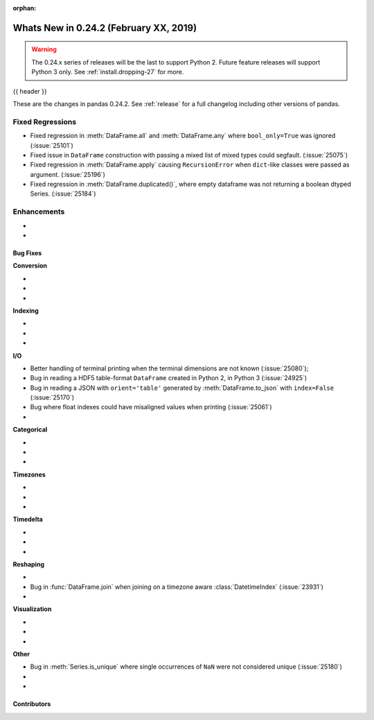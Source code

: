 :orphan:

.. _whatsnew_0242:

Whats New in 0.24.2 (February XX, 2019)
---------------------------------------

.. warning::

   The 0.24.x series of releases will be the last to support Python 2. Future feature
   releases will support Python 3 only. See :ref:`install.dropping-27` for more.

{{ header }}

These are the changes in pandas 0.24.2. See :ref:`release` for a full changelog
including other versions of pandas.

.. _whatsnew_0242.regressions:

Fixed Regressions
^^^^^^^^^^^^^^^^^

- Fixed regression in :meth:`DataFrame.all` and :meth:`DataFrame.any` where ``bool_only=True`` was ignored (:issue:`25101`)
- Fixed issue in ``DataFrame`` construction with passing a mixed list of mixed types could segfault. (:issue:`25075`)
- Fixed regression in :meth:`DataFrame.apply` causing ``RecursionError`` when ``dict``-like classes were passed as argument. (:issue:`25196`)

- Fixed regression in :meth:`DataFrame.duplicated()`, where empty dataframe was not returning a boolean dtyped Series. (:issue:`25184`)

.. _whatsnew_0242.enhancements:

Enhancements
^^^^^^^^^^^^

-
-

.. _whatsnew_0242.bug_fixes:

Bug Fixes
~~~~~~~~~

**Conversion**

-
-
-

**Indexing**

-
-
-

**I/O**

- Better handling of terminal printing when the terminal dimensions are not known (:issue:`25080`);
- Bug in reading a HDF5 table-format ``DataFrame`` created in Python 2, in Python 3 (:issue:`24925`)
- Bug in reading a JSON with ``orient='table'`` generated by :meth:`DataFrame.to_json` with ``index=False`` (:issue:`25170`)
- Bug where float indexes could have misaligned values when printing (:issue:`25061`)
-

**Categorical**

-
-
-

**Timezones**

-
-
-

**Timedelta**

-
-
-

**Reshaping**

-
- Bug in :func:`DataFrame.join` when joining on a timezone aware :class:`DatetimeIndex` (:issue:`23931`)
-

**Visualization**

-
-
-

**Other**

- Bug in :meth:`Series.is_unique` where single occurrences of ``NaN`` were not considered unique (:issue:`25180`)
-
-

.. _whatsnew_0.242.contributors:

Contributors
~~~~~~~~~~~~

.. contributors:: v0.24.1..v0.24.2
